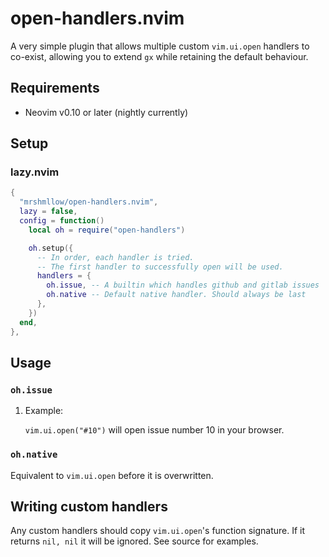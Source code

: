 * open-handlers.nvim

A very simple plugin that allows multiple custom =vim.ui.open= handlers to 
co-exist, allowing you to extend =gx= while retaining the default behaviour.

** Requirements

- Neovim v0.10 or later (nightly currently)

** Setup

*** lazy.nvim

#+begin_src lua
{
  "mrshmllow/open-handlers.nvim",
  lazy = false,
  config = function()
    local oh = require("open-handlers")

    oh.setup({
      -- In order, each handler is tried.
      -- The first handler to successfully open will be used.
      handlers = {
        oh.issue, -- A builtin which handles github and gitlab issues
        oh.native -- Default native handler. Should always be last
      },
    })
  end,
},
#+end_src

** Usage
*** =oh.issue=
**** Example:

=vim.ui.open("#10")= will open issue number 10 in your browser.

*** =oh.native=

Equivalent to =vim.ui.open= before it is overwritten.

** Writing custom handlers

Any custom handlers should copy =vim.ui.open='s function signature. If it
returns =nil, nil= it will be ignored. See source for examples.

